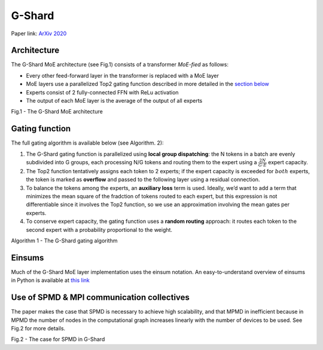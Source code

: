 G-Shard
=======

Paper link: `ArXiv 2020 <https://arxiv.org/abs/2006.16668>`__

Architecture
------------

The G-Shard MoE architecture (see Fig.1) consists of a transformer
*MoE-fied* as follows:

-  Every other feed-forward layer in the transformer is replaced with a
   MoE layer
-  MoE layers use a parallelized Top2 gating function described in more
   detailed in the `section below <#gating-function>`__
-  Experts consist of 2 fully-connected FFN with ReLu activation
-  The output of each MoE layer is the average of the output of all
   experts

.. image:: ./figures/g_shard_architecture.png
   :width: 400

Fig.1 - The G-Shard MoE architecture


Gating function
---------------

The full gating algorithm is available below (see Algorithm. 2):

1. The G-Shard gating function is parallelized using **local group
   dispatching**: the N tokens in a batch are evenly subdivided into G
   groups, each processing N/G tokens and routing them to the expert
   using a :math:`\frac{2N}{G \cdot E}` expert capacity.
2. The Top2 function tentatively assigns each token to 2 experts; if the
   expert capacity is exceeded for :math:`\underline{both}` experts, the
   token is marked as **overflow** and passed to the following layer
   using a residual connection.
3. To balance the tokens among the experts, an **auxiliary loss** term
   is used. Ideally, we’d want to add a term that minimizes the mean
   square of the fradction of tokens routed to each expert, but this
   expression is not differentiable since it involves the Top2 function,
   so we use an approximation involving the mean gates per experts.
4. To conserve expert capacity, the gating function uses a **random
   routing** approach: it routes each token to the second expert with a
   probability proportional to the weight.

.. image:: ./figures/g_shard_alg_1.png
   :width: 400

Algorithm 1 - The G-Shard gating algorithm


Einsums
-------

Much of the G-Shard MoE layer implementation uses the einsum notation.
An easy-to-understand overview of einsums in Python is available at
`this link <https://ajcr.net/Basic-guide-to-einsum/>`__

Use of SPMD & MPI communication collectives
-------------------------------------------

The paper makes the case that SPMD is necessary to achieve high
scalability, and that MPMD in inefficient because in MPMD the number of
nodes in the computational graph increases linearly with the number of
devices to be used. See Fig.2 for more details.

.. image:: ./figures/g_shard_SPMD.png
   :width: 400

Fig.2 - The case for SPMD in G-Shard

